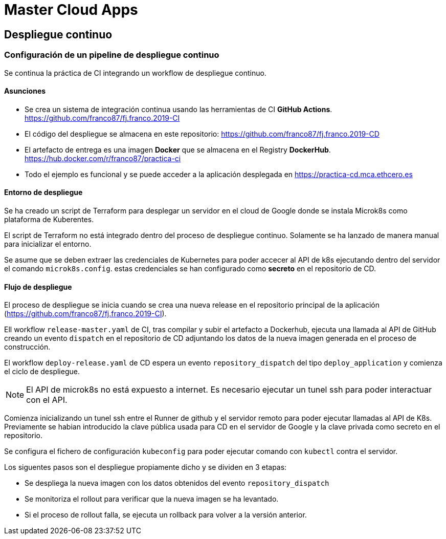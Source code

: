 # Master Cloud Apps

## Despliegue continuo

### Configuración de un pipeline de despliegue continuo

Se continua la práctica de CI integrando un workflow de despliegue continuo.

#### Asunciones

- Se crea un sistema de integración continua usando las herramientas de CI **GitHub Actions**. https://github.com/franco87/fj.franco.2019-CI

- El código del despliegue se almacena en este repositorio: https://github.com/franco87/fj.franco.2019-CD

- El artefacto de entrega es una imagen **Docker** que se almacena en el Registry **DockerHub**. https://hub.docker.com/r/franco87/practica-ci

- Todo el ejemplo es funcional y se puede acceder a la aplicación desplegada en https://practica-cd.mca.ethcero.es

#### Entorno de despliegue

Se ha creado un script de Terraform para desplegar un servidor en el cloud de Google donde se instala Microk8s como plataforma de Kuberentes.



El script de Terraform no está integrado dentro del proceso de despliegue continuo. Solamente se ha lanzado de manera manual para inicializar el entorno.

Se asume que se deben extraer las credenciales de Kubernetes para poder accecer al API de k8s ejecutando dentro del servidor el comando `microk8s.config`. estas credenciales se han configurado como **secreto** en el repositorio de CD.

#### Flujo de despliegue

El proceso de despliegue se inicia cuando se crea una nueva release en el repositorio principal de la aplicación (https://github.com/franco87/fj.franco.2019-CI).

Ell workflow `release-master.yaml` de CI, tras compilar y subir el artefacto a Dockerhub, ejecuta una llamada al API de GitHub creando un evento `dispatch` en el repositorio de CD adjuntando los datos de la nueva imagen generada en el proceso de construcción.

El workflow `deploy-release.yaml` de CD espera un evento `repository_dispatch` del tipo `deploy_application` y comienza el ciclo de despliegue.

NOTE: El API de microk8s no está expuesto a internet. Es necesario ejecutar un tunel ssh para poder interactuar con el API.

Comienza inicializando un tunel ssh entre el Runner de github y el servidor remoto para poder ejecutar llamadas al API de K8s. Previamente se habian introducido la clave pública usada para CD en el servidor de Google y la clave privada como secreto en el repositorio.

Se configura el fichero de configuración `kubeconfig` para poder ejecutar comando con `kubectl` contra el servidor.

Los siguentes pasos son el despliegue propiamente dicho y se dividen en 3 etapas:

  - Se despliega la nueva imagen con los datos obtenidos del evento `repository_dispatch`
  - Se monitoriza el rollout para verificar que la nueva imagen se ha levantado.
  - Si el proceso de rollout falla, se ejecuta un rollback para volver a la versión anterior.
